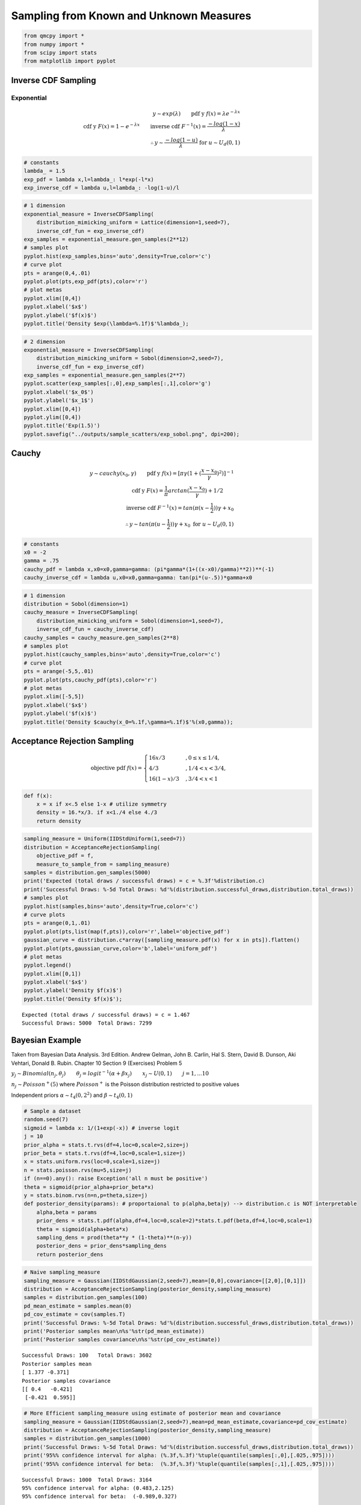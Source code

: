 Sampling from Known and Unknown Measures
========================================

.. code:: ipython3

    from qmcpy import *
    from numpy import *
    from scipy import stats
    from matplotlib import pyplot

Inverse CDF Sampling
--------------------

Exponential
~~~~~~~~~~~

.. math::

   y \sim exp(\lambda) \qquad \text{pdf y } f(x) = \lambda e^{-\lambda x} \\
   \text{cdf y } F(x) = 1-e^{-\lambda x} \qquad \text{inverse cdf } F^{-1}(x) = \frac{-log(1-x)}{\lambda} \\
   \therefore y \sim \frac{-log(1-u)}{\lambda} \text{ for } u \sim U_d(0,1)

.. code:: ipython3

    # constants
    lambda_ = 1.5
    exp_pdf = lambda x,l=lambda_: l*exp(-l*x)
    exp_inverse_cdf = lambda u,l=lambda_: -log(1-u)/l

.. code:: ipython3

    # 1 dimension
    exponential_measure = InverseCDFSampling(
        distribution_mimicking_uniform = Lattice(dimension=1,seed=7),
        inverse_cdf_fun = exp_inverse_cdf)
    exp_samples = exponential_measure.gen_samples(2**12)
    # samples plot
    pyplot.hist(exp_samples,bins='auto',density=True,color='c')
    # curve plot
    pts = arange(0,4,.01)
    pyplot.plot(pts,exp_pdf(pts),color='r')
    # plot metas
    pyplot.xlim([0,4])
    pyplot.xlabel('$x$')
    pyplot.ylabel('$f(x)$')
    pyplot.title('Density $exp(\lambda=%.1f)$'%lambda_);



.. image:: sampling_measures_files/sampling_measures_5_0.png


.. code:: ipython3

    # 2 dimension
    exponential_measure = InverseCDFSampling(
        distribution_mimicking_uniform = Sobol(dimension=2,seed=7),
        inverse_cdf_fun = exp_inverse_cdf)
    exp_samples = exponential_measure.gen_samples(2**7)
    pyplot.scatter(exp_samples[:,0],exp_samples[:,1],color='g')
    pyplot.xlabel('$x_0$')
    pyplot.ylabel('$x_1$')
    pyplot.xlim([0,4])
    pyplot.ylim([0,4])
    pyplot.title('Exp(1.5)')
    pyplot.savefig("../outputs/sample_scatters/exp_sobol.png", dpi=200);



.. image:: sampling_measures_files/sampling_measures_6_0.png


Cauchy
------

.. math::

   y \sim cauchy(x_0,\gamma) \qquad \text{pdf y } f(x) = [\pi \gamma (1+(\frac{x-x_0}{\gamma})^2)]^{-1} \\
   \text{cdf y } F(x) = \frac{1}{\pi} arctan(\frac{x-x_0}{\gamma}) + 1/2 \qquad \\
   \text{inverse cdf } F^{-1}(x) = tan(\pi(x-\frac{1}{2}))\gamma + x_0 \\
   \therefore y \sim  tan(\pi(u-\frac{1}{2}))\gamma + x_0 \text{ for } u \sim U_d(0,1)

.. code:: ipython3

    # constants
    x0 = -2
    gamma = .75
    cauchy_pdf = lambda x,x0=x0,gamma=gamma: (pi*gamma*(1+((x-x0)/gamma)**2))**(-1)
    cauchy_inverse_cdf = lambda u,x0=x0,gamma=gamma: tan(pi*(u-.5))*gamma+x0

.. code:: ipython3

    # 1 dimension
    distribution = Sobol(dimension=1)
    cauchy_measure = InverseCDFSampling(
        distribution_mimicking_uniform = Sobol(dimension=1,seed=7),
        inverse_cdf_fun = cauchy_inverse_cdf)
    cauchy_samples = cauchy_measure.gen_samples(2**8)
    # samples plot
    pyplot.hist(cauchy_samples,bins='auto',density=True,color='c')
    # curve plot
    pts = arange(-5,5,.01)
    pyplot.plot(pts,cauchy_pdf(pts),color='r')
    # plot metas
    pyplot.xlim([-5,5])
    pyplot.xlabel('$x$')
    pyplot.ylabel('$f(x)$')
    pyplot.title('Density $cauchy(x_0=%.1f,\gamma=%.1f)$'%(x0,gamma));



.. image:: sampling_measures_files/sampling_measures_9_0.png


Acceptance Rejection Sampling
-----------------------------

.. math::

   \text{objective pdf } f(x) = \begin{cases}
           16x/3 &, 0 \leq x \leq 1/4,\\
           4/3 &, 1/4 <x < 3/4,\\
           16(1-x)/3 &, 3/4 < x < 1
   \end{cases}

.. code:: ipython3

    def f(x):
        x = x if x<.5 else 1-x # utilize symmetry 
        density = 16.*x/3. if x<1./4 else 4./3
        return density

.. code:: ipython3

    sampling_measure = Uniform(IIDStdUniform(1,seed=7))
    distribution = AcceptanceRejectionSampling(
        objective_pdf = f,
        measure_to_sample_from = sampling_measure)
    samples = distribution.gen_samples(5000)
    print('Expected (total draws / successful draws) = c = %.3f'%distribution.c)
    print('Successful Draws: %-5d Total Draws: %d'%(distribution.successful_draws,distribution.total_draws))
    # samples plot
    pyplot.hist(samples,bins='auto',density=True,color='c')
    # curve plots
    pts = arange(0,1,.01)
    pyplot.plot(pts,list(map(f,pts)),color='r',label='objective_pdf')
    gaussian_curve = distribution.c*array([sampling_measure.pdf(x) for x in pts]).flatten()
    pyplot.plot(pts,gaussian_curve,color='b',label='uniform_pdf')
    # plot metas
    pyplot.legend()
    pyplot.xlim([0,1])
    pyplot.xlabel('$x$')
    pyplot.ylabel('Density $f(x)$')
    pyplot.title('Density $f(x)$');


.. parsed-literal::

    Expected (total draws / successful draws) = c = 1.467
    Successful Draws: 5000  Total Draws: 7299



.. image:: sampling_measures_files/sampling_measures_13_1.png


Bayesian Example
----------------

Taken from Bayesian Data Analysis. 3rd Edition. Andrew Gelman, John B.
Carlin, Hal S. Stern, David B. Dunson, Aki Vehtari, Donald B. Rubin.
Chapter 10 Section 9 (Exercises) Problem 5

:math:`y_j \sim Binomial(n_j,\theta_j) \qquad \theta_j = {logit}^{-1}(\alpha+\beta x_j) \qquad x_j \sim U(0,1) \qquad j=1,...10`

:math:`n_j \sim Poisson^{+}(5)` where :math:`Poisson^{+}` is the Poisson
distribution restricted to positive values

Independent priors :math:`\alpha \sim t_4(0,2^2)` and
:math:`\beta \sim t_4(0,1)`

.. code:: ipython3

    # Sample a dataset
    random.seed(7)
    sigmoid = lambda x: 1/(1+exp(-x)) # inverse logit
    j = 10
    prior_alpha = stats.t.rvs(df=4,loc=0,scale=2,size=j)
    prior_beta = stats.t.rvs(df=4,loc=0,scale=1,size=j)
    x = stats.uniform.rvs(loc=0,scale=1,size=j)
    n = stats.poisson.rvs(mu=5,size=j)
    if (n==0).any(): raise Exception('all n must be positive')
    theta = sigmoid(prior_alpha+prior_beta*x)
    y = stats.binom.rvs(n=n,p=theta,size=j)
    def posterior_density(params): # proportaional to p(alpha,beta|y) --> distribution.c is NOT interpretable
        alpha,beta = params
        prior_dens = stats.t.pdf(alpha,df=4,loc=0,scale=2)*stats.t.pdf(beta,df=4,loc=0,scale=1)
        theta = sigmoid(alpha+beta*x)
        sampling_dens = prod(theta**y * (1-theta)**(n-y))
        posterior_dens = prior_dens*sampling_dens
        return posterior_dens

.. code:: ipython3

    # Naive sampling_measure
    sampling_measure = Gaussian(IIDStdGaussian(2,seed=7),mean=[0,0],covariance=[[2,0],[0,1]])
    distribution = AcceptanceRejectionSampling(posterior_density,sampling_measure)
    samples = distribution.gen_samples(100)
    pd_mean_estimate = samples.mean(0)
    pd_cov_estimate = cov(samples.T)
    print('Successful Draws: %-5d Total Draws: %d'%(distribution.successful_draws,distribution.total_draws))
    print('Posterior samples mean\n%s'%str(pd_mean_estimate))
    print('Posterior samples covariance\n%s'%str(pd_cov_estimate))


.. parsed-literal::

    Successful Draws: 100   Total Draws: 3602
    Posterior samples mean
    [ 1.377 -0.371]
    Posterior samples covariance
    [[ 0.4   -0.421]
     [-0.421  0.595]]


.. code:: ipython3

    # More Efficient sampling_measure using estimate of posterior mean and covariance
    sampling_measure = Gaussian(IIDStdGaussian(2,seed=7),mean=pd_mean_estimate,covariance=pd_cov_estimate)
    distribution = AcceptanceRejectionSampling(posterior_density,sampling_measure)
    samples = distribution.gen_samples(1000)
    print('Successful Draws: %-5d Total Draws: %d'%(distribution.successful_draws,distribution.total_draws))
    print('95%% confidence interval for alpha: (%.3f,%.3f)'%tuple(quantile(samples[:,0],[.025,.975])))
    print('95%% confidence interval for beta:  (%.3f,%.3f)'%tuple(quantile(samples[:,1],[.025,.975])))


.. parsed-literal::

    Successful Draws: 1000  Total Draws: 3164
    95% confidence interval for alpha: (0.483,2.125)
    95% confidence interval for beta:  (-0.989,0.327)


Importance Sampling
-------------------

Let :math:`\mathcal{X}` be the domain. We are interested in integrand
:math:`g(\mathbf{x})` defined with respect to measure
:math:`\rho(\mathbf{x})` for :math:`\mathbf{x} \in \mathcal{X}`.

.. math:: \int_{\mathcal{X}} g(\mathbf{x}) \rho(\mathbf{x})d\mathbf{x}.

For importance sampling, we can capture this domain,
:math:`\mathcal{X}`, in a unit box, :math:`\beta=[a,b]^d`, such that

.. math::

   \forall \mathbf{x} \in \mathcal{X}: \mathbf{x} \in \beta \\
   \tilde{g}(\mathbf{x}) = \begin{cases} g(\mathbf{x}), & \mathbf{x} \in \mathcal{X} \\ 0, & \text{otherwise} \end{cases} \qquad \text{for } \mathbf{x} \in \beta \\
   \tilde{\rho}(\mathbf{x}) = \begin{cases} \rho(\mathbf{x}), & \mathbf{x} \in \mathcal{X} \\ 0, & \text{otherwise} \end{cases} \qquad \text{for } \mathbf{x} \in \beta \\
   \therefore \int_{\mathcal{X}} g(\mathbf{x}) \rho(\mathbf{x})dx = \int_{\beta} \tilde{g}(\mathbf{x}) \tilde{\rho}(\mathbf{x}) d\mathbf{x}

Quarter Circle Example
~~~~~~~~~~~~~~~~~~~~~~

Let the domain be the quarter unit circle in the first quadrant
:math:`\mathcal{X} = \{\mathbf{x} : \mathbf{x}_1^2+\mathbf{x}_2^2 < 1, \mathbf{x}_1>0, \mathbf{x}_2>0\}`,
the integrand :math:`g(\mathbf{x}) = \mathbf{x}_1+\mathbf{x}_2`, and our
measure :math:`\rho(x) = 4/\pi`. Therefore we choose
:math:`\beta = [0,1]^2` and solve

.. math:: \int_{\mathcal{X}} g(\mathbf{x}) \rho(\mathbf{x})dx = \int_0^1 \int_0^1 \tilde{g}(\mathbf{x}) \tilde{\rho}(\mathbf{x}) d\mathbf{x}_1d\mathbf{x}_2 = \frac{8}{3\pi}

.. code:: ipython3

    true_value = 8/(3*pi)
    abs_tol = .001
    def quarter_circle_uniform_pdf(x):
        x1,x2 = x
        if sqrt(x1**2+x2**2)<1 and x1>=0 and x2>=0:
            return 4./pi # 1/(pi*(1**2)/4)
        else:
            return 0. # outside of quarter circle

.. code:: ipython3

    measure = ImportanceSampling(
        objective_pdf = quarter_circle_uniform_pdf,
        measure_to_sample_from = Uniform(Lattice(dimension=2,seed=9)))
    integrand = CustomFun(measure, lambda x: x.sum(1))
    solution,data = CubQMCLatticeG(integrand,abs_tol=abs_tol).integrate()
    print(data)
    within_tol = abs(solution-true_value)<abs_tol
    print('Within tolerance of true value %.3f: %s'%(true_value,within_tol))


.. parsed-literal::

    Solution: 0.8479         
    CustomFun (Integrand Object)
    Lattice (DiscreteDistribution Object)
        dimension       2^(1)
        randomize       1
        seed            9
        backend         gail
        mimics          StdUniform
    ImportanceSampling (TrueMeasure Object)
    CubQMCLatticeG (StoppingCriterion Object)
        abs_tol         0.001
        rel_tol         0
        n_init          2^(10)
        n_max           2^(35)
    LDTransformData (AccumulateData Object)
        n_total         2^(13)
        solution        0.848
        r_lag           2^(2)
        time_integrate  0.111
    Within tolerance of true value 0.849: True


